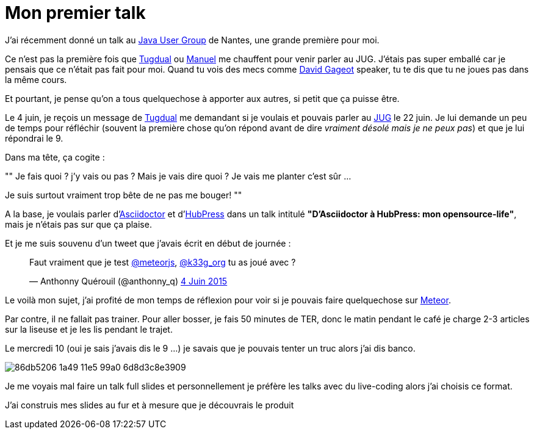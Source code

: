 = Mon premier talk
:published_at: 2015-06-24
:hp-tags: JUG, Talk, REX
:url-jug-event: http://www.nantesjug.org/#/events/2015_06_22
:url-jug: http://www.nantesjug.org
:url-tug: https://twitter.com/tgrall
:url-asciidoctor: http://asciidoctor.org
:url-hubpress: http://hubpress.io
:url-meteor: http://meteor.com

J'ai récemment donné un talk au {url-jug-event}[Java User Group] de Nantes, une grande première pour moi. 


Ce n'est pas la première fois que https://twitter.com/tgrall[Tugdual] ou https://twitter.com/mboillod[Manuel] me chauffent pour venir parler au JUG. J'étais pas super emballé car je pensais que ce n'était pas fait pour moi. Quand tu vois des mecs comme https://twitter.com/dgageot[David Gageot] speaker, tu te dis que tu ne joues pas dans la même cours.

Et pourtant, je pense qu'on a tous quelquechose à apporter aux autres, si petit que ça puisse être.

Le 4 juin, je reçois un message de {url-tug}[Tugdual] me demandant si je voulais et pouvais parler au {url-jug}[JUG] le 22 juin. Je lui demande un peu de temps pour réfléchir (souvent la première chose qu'on répond avant de dire _vraiment désolé mais je ne peux pas_) et que je lui répondrai le 9.

Dans ma tête, ça cogite :
[, Anthonny Quérouil]
""
Je fais quoi ? j'y vais ou pas ? Mais je vais dire quoi ? Je vais me planter c'est sûr ...

Je suis surtout vraiment trop bête de ne pas me bouger!
""

A la base, je voulais parler d'{url-asciidoctor}[Asciidoctor] et d'{url-hubpress}[HubPress] dans un talk intitulé *"D'Asciidoctor à HubPress: mon opensource-life"*, mais je n'étais pas sur que ça plaise.

Et je me suis souvenu d'un tweet que j'avais écrit en début de journée :

++++
<blockquote class="twitter-tweet" lang="fr"><p lang="fr" dir="ltr">Faut vraiment que je test <a href="https://twitter.com/meteorjs">@meteorjs</a>, <a href="https://twitter.com/k33g_org">@k33g_org</a> tu as joué avec ?</p>&mdash; Anthonny Quérouil (@anthonny_q) <a href="https://twitter.com/anthonny_q/status/606423729250254848">4 Juin 2015</a></blockquote>
<script async src="//platform.twitter.com/widgets.js" charset="utf-8"></script>
++++

Le voilà mon sujet, j'ai profité de mon temps de réflexion pour voir si je pouvais faire quelquechose sur {url-meteor}[Meteor].

Par contre, il ne fallait pas trainer. Pour aller bosser, je fais 50 minutes de TER, donc le matin pendant le café je charge 2-3 articles sur la liseuse et je les lis pendant le trajet.

Le mercredi 10 (oui je sais j'avais dis le 9 ...) je savais que je pouvais tenter un truc alors j'ai dis banco.

image::https://cloud.githubusercontent.com/assets/2006548/8323809/86db5206-1a49-11e5-99a0-6d8d3c8e3909.png[]

Je me voyais mal faire un talk full slides et personnellement je préfère les talks avec du live-coding alors j'ai choisis ce format.

J'ai construis mes slides au fur et à mesure que je découvrais le produit

